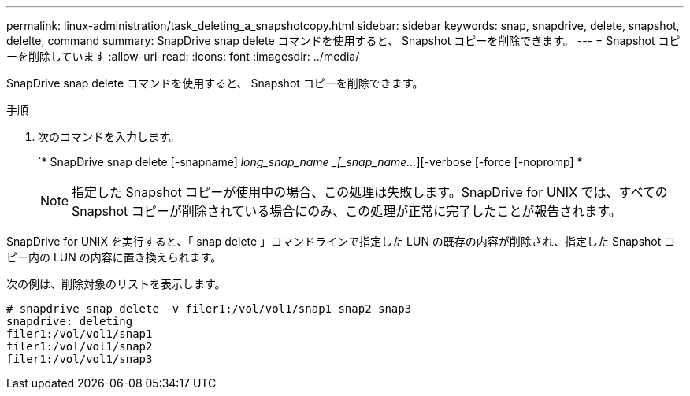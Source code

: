 ---
permalink: linux-administration/task_deleting_a_snapshotcopy.html 
sidebar: sidebar 
keywords: snap, snapdrive, delete, snapshot, delelte, command 
summary: SnapDrive snap delete コマンドを使用すると、 Snapshot コピーを削除できます。 
---
= Snapshot コピーを削除しています
:allow-uri-read: 
:icons: font
:imagesdir: ../media/


[role="lead"]
SnapDrive snap delete コマンドを使用すると、 Snapshot コピーを削除できます。

.手順
. 次のコマンドを入力します。
+
`* SnapDrive snap delete [-snapname] _long_snap_name _[_snap_name..._][-verbose [-force [-nopromp] *

+

NOTE: 指定した Snapshot コピーが使用中の場合、この処理は失敗します。SnapDrive for UNIX では、すべての Snapshot コピーが削除されている場合にのみ、この処理が正常に完了したことが報告されます。



SnapDrive for UNIX を実行すると、「 snap delete 」コマンドラインで指定した LUN の既存の内容が削除され、指定した Snapshot コピー内の LUN の内容に置き換えられます。

次の例は、削除対象のリストを表示します。

[listing]
----
# snapdrive snap delete -v filer1:/vol/vol1/snap1 snap2 snap3
snapdrive: deleting
filer1:/vol/vol1/snap1
filer1:/vol/vol1/snap2
filer1:/vol/vol1/snap3
----